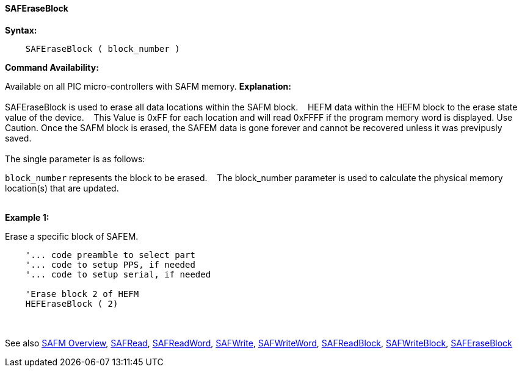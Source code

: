 ==== SAFEraseBlock


*Syntax:*
[subs="quotes"]
----
    SAFEraseBlock ( block_number )
----
*Command Availability:*

Available on all PIC micro-controllers with SAFM memory.
*Explanation:*
{empty} +
{empty} +
SAFEraseBlock is used to erase all data locations within the SAFM block.&#160;&#160;&#160; HEFM data within the HEFM block to the erase state value of the device.&#160;&#160;&#160;
This Value is 0xFF for each location and will read 0xFFFF if the program memory word is displayed. 
Use Caution. Once the SAFM block is erased, the SAFEM data is gone forever and cannot be recovered unless it was previpusly saved. 
{empty} +
{empty} +
The single parameter is as follows:

`block_number` represents the block to be erased.&#160;&#160;&#160;
The block_number parameter is used to calculate the physical memory location(s) that are updated.
{empty} +
{empty} +

*Example 1:*

Erase a specific block of SAFEM.
----
    '... code preamble to select part
    '... code to setup PPS, if needed
    '... code to setup serial, if needed

    'Erase block 2 of HEFM
    HEFEraseBlock ( 2)

----
{empty} +
{empty} +
See also
<<_safm_overview,SAFM Overview>>,
<<_safread,SAFRead>>,
<<_safreadword,SAFReadWord>>,
<<_safwrite,SAFWrite>>,
<<_safwriteword,SAFWriteWord>>,
<<_safreadblock,SAFReadBlock>>,
<<_safwriteblock,SAFWriteBlock>>,
<<_saferaseblock,SAFEraseBlock>>
